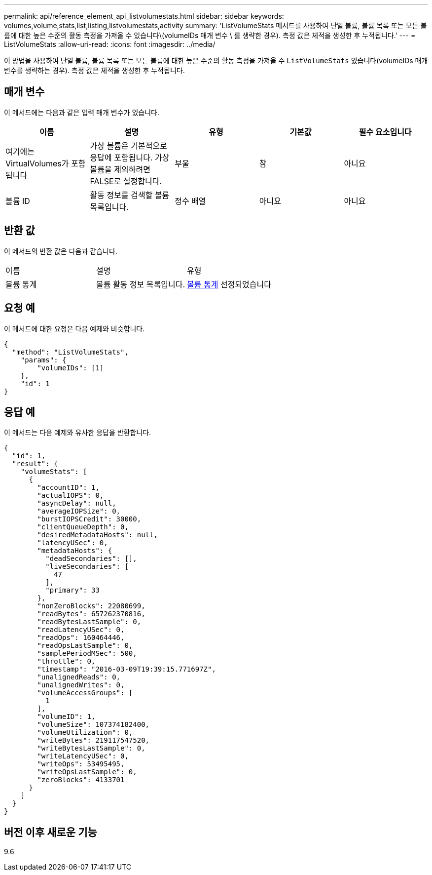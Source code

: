 ---
permalink: api/reference_element_api_listvolumestats.html 
sidebar: sidebar 
keywords: volumes,volume,stats,list,listing,listvolumestats,activity 
summary: 'ListVolumeStats 메서드를 사용하여 단일 볼륨, 볼륨 목록 또는 모든 볼륨에 대한 높은 수준의 활동 측정을 가져올 수 있습니다\(volumeIDs 매개 변수 \ 를 생략한 경우). 측정 값은 체적을 생성한 후 누적됩니다.' 
---
= ListVolumeStats
:allow-uri-read: 
:icons: font
:imagesdir: ../media/


[role="lead"]
이 방법을 사용하여 단일 볼륨, 볼륨 목록 또는 모든 볼륨에 대한 높은 수준의 활동 측정을 가져올 수 `ListVolumeStats` 있습니다(volumeIDs 매개 변수를 생략하는 경우). 측정 값은 체적을 생성한 후 누적됩니다.



== 매개 변수

이 메서드에는 다음과 같은 입력 매개 변수가 있습니다.

|===
| 이름 | 설명 | 유형 | 기본값 | 필수 요소입니다 


 a| 
여기에는 VirtualVolumes가 포함됩니다
 a| 
가상 볼륨은 기본적으로 응답에 포함됩니다. 가상 볼륨을 제외하려면 FALSE로 설정합니다.
 a| 
부울
 a| 
참
 a| 
아니요



 a| 
볼륨 ID
 a| 
활동 정보를 검색할 볼륨 목록입니다.
 a| 
정수 배열
 a| 
아니요
 a| 
아니요

|===


== 반환 값

이 메서드의 반환 값은 다음과 같습니다.

|===


| 이름 | 설명 | 유형 


 a| 
볼륨 통계
 a| 
볼륨 활동 정보 목록입니다.
 a| 
xref:reference_element_api_volumestats.adoc[볼륨 통계] 선정되었습니다

|===


== 요청 예

이 메서드에 대한 요청은 다음 예제와 비슷합니다.

[listing]
----
{
  "method": "ListVolumeStats",
    "params": {
        "volumeIDs": [1]
    },
    "id": 1
}
----


== 응답 예

이 메서드는 다음 예제와 유사한 응답을 반환합니다.

[listing]
----
{
  "id": 1,
  "result": {
    "volumeStats": [
      {
        "accountID": 1,
        "actualIOPS": 0,
        "asyncDelay": null,
        "averageIOPSize": 0,
        "burstIOPSCredit": 30000,
        "clientQueueDepth": 0,
        "desiredMetadataHosts": null,
        "latencyUSec": 0,
        "metadataHosts": {
          "deadSecondaries": [],
          "liveSecondaries": [
            47
          ],
          "primary": 33
        },
        "nonZeroBlocks": 22080699,
        "readBytes": 657262370816,
        "readBytesLastSample": 0,
        "readLatencyUSec": 0,
        "readOps": 160464446,
        "readOpsLastSample": 0,
        "samplePeriodMSec": 500,
        "throttle": 0,
        "timestamp": "2016-03-09T19:39:15.771697Z",
        "unalignedReads": 0,
        "unalignedWrites": 0,
        "volumeAccessGroups": [
          1
        ],
        "volumeID": 1,
        "volumeSize": 107374182400,
        "volumeUtilization": 0,
        "writeBytes": 219117547520,
        "writeBytesLastSample": 0,
        "writeLatencyUSec": 0,
        "writeOps": 53495495,
        "writeOpsLastSample": 0,
        "zeroBlocks": 4133701
      }
    ]
  }
}
----


== 버전 이후 새로운 기능

9.6
